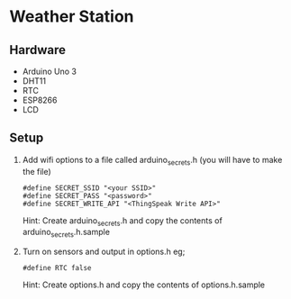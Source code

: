 * Weather Station

** Hardware

- Arduino Uno 3
- DHT11
- RTC
- ESP8266
- LCD 

** Setup

1. Add wifi options to a file called arduino_secrets.h (you will have to make the file)
   : #define SECRET_SSID "<your SSID>"
   : #define SECRET_PASS "<password>"
   : #define SECRET_WRITE_API "<ThingSpeak Write API>"

   Hint: Create arduino_secrets.h and copy the contents of arduino_secrets.h.sample

2. Turn on sensors and output in options.h eg;
   : #define RTC false

   Hint: Create options.h and copy the contents of options.h.sample
   

